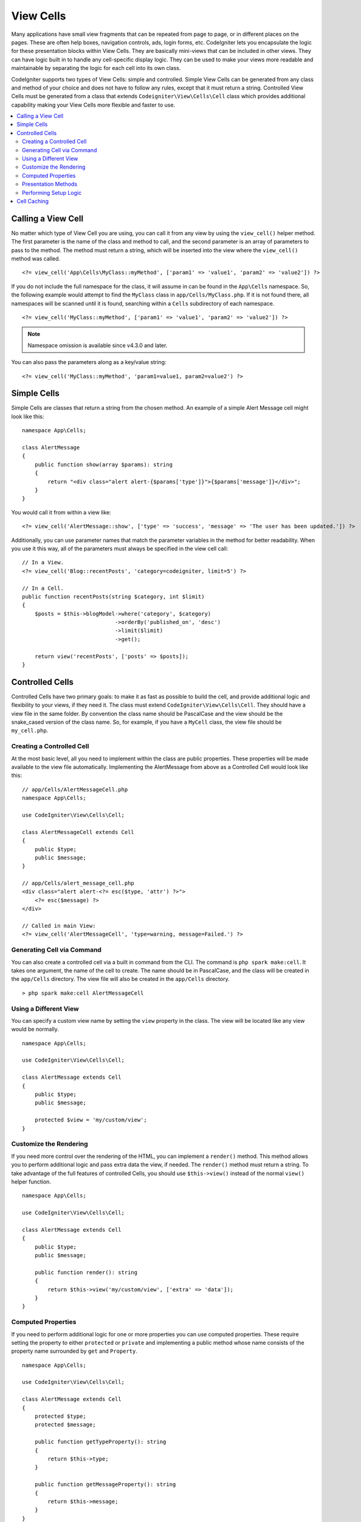 ##########
View Cells
##########

Many applications have small view fragments that can be repeated from page to page, or in different places on the pages. These are often help boxes, navigation controls, ads, login forms, etc. CodeIgniter lets you encapsulate the logic for these presentation blocks within View Cells. They are basically mini-views that can be included in other views. They can have logic built in to handle any cell-specific display logic. They can be used to make your views more readable and maintainable by separating the logic for each cell into its own class.

CodeIgniter supports two types of View Cells: simple and controlled. Simple View Cells can be generated from any class and method of your choice and does not have to follow any rules, except that it must return a string. Controlled View Cells must be generated from a class that extends ``Codeigniter\View\Cells\Cell`` class which provides additional capability making your View Cells more flexible and faster to use.

.. contents::
    :local:
    :depth: 2

.. _app-cells:

*******************
Calling a View Cell
*******************

No matter which type of View Cell you are using, you can call it from any view by using the ``view_cell()`` helper method. The first parameter is the name of the class and method to call, and the second parameter is an array of parameters to pass to the method. The method must return a string, which will be inserted into the view where the ``view_cell()`` method was called.
::

    <?= view_cell('App\Cells\MyClass::myMethod', ['param1' => 'value1', 'param2' => 'value2']) ?>

If you do not include the full namespace for the class, it will assume in can be found in the ``App\Cells`` namespace. So, the following example would attempt to find the ``MyClass`` class in ``app/Cells/MyClass.php``. If it is not found there, all namespaces will be scanned until it is found, searching within a ``Cells`` subdirectory of each namespace.
::

    <?= view_cell('MyClass::myMethod', ['param1' => 'value1', 'param2' => 'value2']) ?>

.. note:: Namespace omission is available since v4.3.0 and later.

You can also pass the parameters along as a key/value string:
::

    <?= view_cell('MyClass::myMethod', 'param1=value1, param2=value2') ?>

************
Simple Cells
************

Simple Cells are classes that return a string from the chosen method. An example of a simple Alert Message cell might look like this:
::

    namespace App\Cells;

    class AlertMessage
    {
        public function show(array $params): string
        {
            return "<div class="alert alert-{$params['type']}">{$params['message']}</div>";
        }
    }

You would call it from within a view like:
::

    <?= view_cell('AlertMessage::show', ['type' => 'success', 'message' => 'The user has been updated.']) ?>

Additionally, you can use parameter names that match the parameter variables in the method for better readability.
When you use it this way, all of the parameters must always be specified in the view cell call::

    // In a View.
    <?= view_cell('Blog::recentPosts', 'category=codeigniter, limit=5') ?>

    // In a Cell.
    public function recentPosts(string $category, int $limit)
    {
        $posts = $this->blogModel->where('category', $category)
                                 ->orderBy('published_on', 'desc')
                                 ->limit($limit)
                                 ->get();

        return view('recentPosts', ['posts' => $posts]);
    }

.. _controlled-cells:

****************
Controlled Cells
****************

.. versionadded:: 4.3.0

Controlled Cells have two primary goals: to make it as fast as possible to build the cell, and provide additional logic and flexibility to your views, if they need it. The class must extend ``CodeIgniter\View\Cells\Cell``. They should have a view file in the same folder. By convention the class name should be PascalCase and the view should be the snake_cased version of the class name. So, for example, if you have a ``MyCell`` class, the view file should be ``my_cell.php``.

Creating a Controlled Cell
==========================

At the most basic level, all you need to implement within the class are public properties. These properties will be made available to the view file automatically. Implementing the AlertMessage from above as a Controlled Cell would look like this:
::

    // app/Cells/AlertMessageCell.php
    namespace App\Cells;

    use CodeIgniter\View\Cells\Cell;

    class AlertMessageCell extends Cell
    {
        public $type;
        public $message;
    }

    // app/Cells/alert_message_cell.php
    <div class="alert alert-<?= esc($type, 'attr') ?>">
        <?= esc($message) ?>
    </div>

    // Called in main View:
    <?= view_cell('AlertMessageCell', 'type=warning, message=Failed.') ?>

.. _generating-cell-via-command:

Generating Cell via Command
===========================

You can also create a controlled cell via a built in command from the CLI. The command is ``php spark make:cell``. It takes one argument, the name of the cell to create. The name should be in PascalCase, and the class will be created in the ``app/Cells`` directory. The view file will also be created in the ``app/Cells`` directory.

::

    > php spark make:cell AlertMessageCell

Using a Different View
======================

You can specify a custom view name by setting the ``view`` property in the class. The view will be located like any view would be normally.

::

    namespace App\Cells;

    use CodeIgniter\View\Cells\Cell;

    class AlertMessage extends Cell
    {
        public $type;
        public $message;

        protected $view = 'my/custom/view';
    }

Customize the Rendering
=======================

If you need more control over the rendering of the HTML, you can implement a ``render()`` method. This method allows you to perform additional logic and pass extra data the view, if needed. The ``render()`` method must return a string. To take advantage of the full features of controlled Cells, you should use ``$this->view()`` instead of the normal ``view()`` helper function.
::

    namespace App\Cells;

    use CodeIgniter\View\Cells\Cell;

    class AlertMessage extends Cell
    {
        public $type;
        public $message;

        public function render(): string
        {
            return $this->view('my/custom/view', ['extra' => 'data']);
        }
    }

Computed Properties
===================

If you need to perform additional logic for one or more properties you can use computed properties. These require setting the property to either ``protected`` or ``private`` and implementing a public method whose name consists of the property name surrounded by ``get`` and ``Property``.
::

    namespace App\Cells;

    use CodeIgniter\View\Cells\Cell;

    class AlertMessage extends Cell
    {
        protected $type;
        protected $message;

        public function getTypeProperty(): string
        {
            return $this->type;
        }

        public function getMessageProperty(): string
        {
            return $this->message;
        }
    }

Presentation Methods
====================

Sometimes you need to perform additional logic for the view, but you don't want to pass it as a parameter. You can implement a method that will be called from within the cell's view itself. This can help the readability of your views.
::

    // app/Cells/RecentPostsCell.php
    namespace App\Cells;

    use CodeIgniter\View\Cells\Cell;

    class RecentPosts extends Cell
    {
        protected $posts;

        public function linkPost($post)
        {
            return anchor('posts/' . $post->id, $post->title);
        }
    }

    // app/Cells/recent_posts.php
    <ul>
        <?php foreach ($posts as $post): ?>
            <li><?= $this->linkPost($post) ?></li>
        <?php endforeach ?>
    </ul>

Performing Setup Logic
======================

If you need to perform additional logic before the view is rendered, you can implement a ``mount()`` method. This method will be called just after the class is instantiated, and can be used to set additional properties or perform other logic.

::

    namespace App\Cells;

    use CodeIgniter\View\Cells\Cell;

    class RecentPosts extends Cell
    {
        protected $posts;

        public function mount()
        {
            $this->posts = model('PostModel')->getRecent();
        }
    }

You can pass additional parameters to the ``mount()`` method by passing them as an array to the ``view_cell()`` helper function. Any of the parameters sent that match a parameter name of the ``mount`` method will be passed in.
::

    // app/Cells/RecentPosts.php
    namespace App\Cells;

    use CodeIgniter\View\Cells\Cell;

    class RecentPosts extends Cell
    {
        protected $posts;

        public function mount(?int $categoryId)
        {
            $this->posts = model('PostModel')
                ->when($categoryId, function ($query, $category) {
                    return $query->where('category_id', $categoryId);
                })
                ->getRecent();
        }
    }

    // Called in main View:
    <?= view_cell('RecentPosts', ['categoryId' => 5]) ?>

************
Cell Caching
************

You can cache the results of the view cell call by passing the number of seconds to cache the data for as the
third parameter. This will use the currently configured cache engine.
::

    // Cache the view for 5 minutes
    <?= view_cell('App\Cells\Blog::recentPosts', 'limit=5', 300) ?>

You can provide a custom name to use instead of the auto-generated one if you like, by passing the new name
as the fourth parameter::

    // Cache the view for 5 minutes
    <?= view_cell('App\Cells\Blog::recentPosts', 'limit=5', 300, 'newcacheid') ?>
